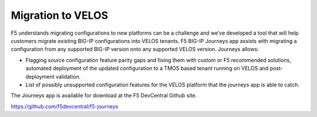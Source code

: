 ==================
Migration to VELOS
==================

F5 understands migrating configurations to new platforms can be a challenge and we’ve developed a tool that will help customers migrate existing BIG-IP configurations into VELOS tenants. F5 BIG-IP Journeys app assists with migrating a configuration from any supported BIG-IP version onto any supported VELOS version. Journeys allows:

•	Flagging source configuration feature parity gaps and fixing them with custom or F5 recommended solutions, automated deployment of the updated configuration to a TMOS based tenant running on VELOS and post-deployment validation.
•	List of possibly unsupported configuration features for the VELOS platform that the journeys app is able to catch.

The Journeys app is available for download at the F5 DevCentral Github site. 

https://github.com/f5devcentral/f5-journeys


